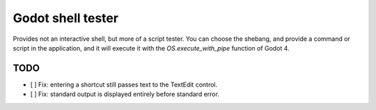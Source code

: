 Godot shell tester
==================

Provides not an interactive shell, but more of a script
tester. You can choose the shebang, and provide a command or
script in the application, and it will execute it with the
`OS.execute_with_pipe` function of Godot 4.

TODO
----

- [ ] Fix: entering a shortcut still passes text to the
  TextEdit control.
- [ ] Fix: standard output is displayed entirely before
  standard error.
